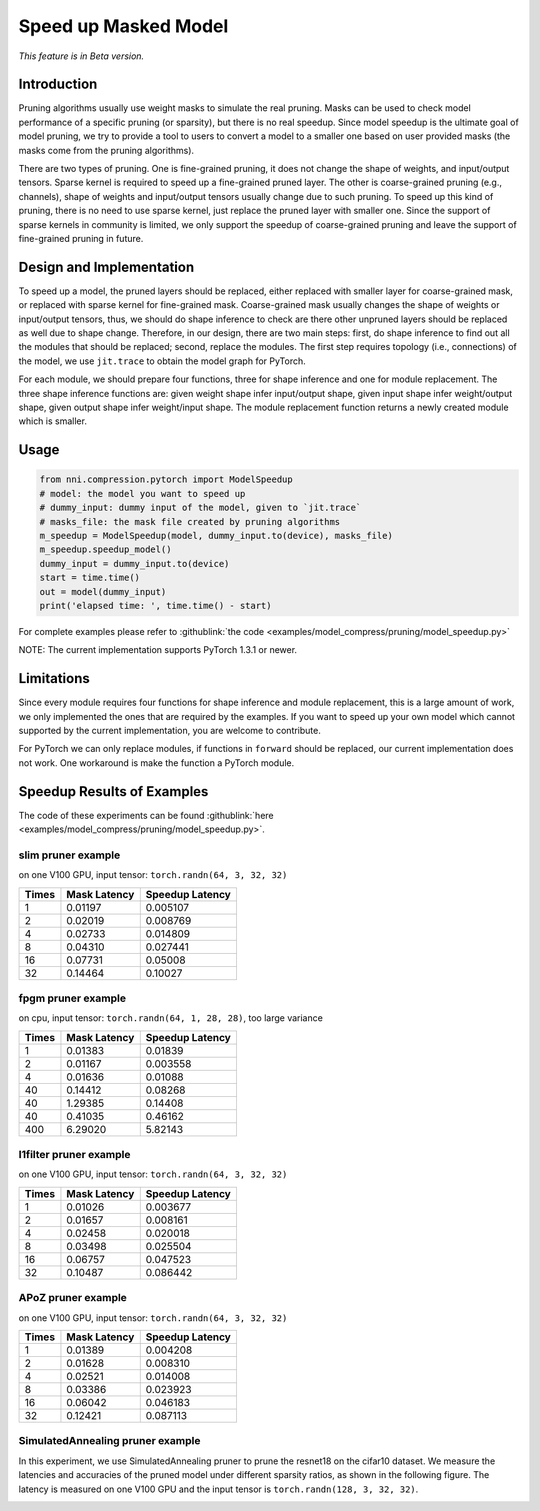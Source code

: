 Speed up Masked Model
=====================

*This feature is in Beta version.*

Introduction
------------

Pruning algorithms usually use weight masks to simulate the real pruning. Masks can be used
to check model performance of a specific pruning (or sparsity), but there is no real speedup.
Since model speedup is the ultimate goal of model pruning, we try to provide a tool to users
to convert a model to a smaller one based on user provided masks (the masks come from the
pruning algorithms).

There are two types of pruning. One is fine-grained pruning, it does not change the shape of weights, and input/output tensors. Sparse kernel is required to speed up a fine-grained pruned layer. The other is coarse-grained pruning (e.g., channels), shape of weights and input/output tensors usually change due to such pruning. To speed up this kind of pruning, there is no need to use sparse kernel, just replace the pruned layer with smaller one. Since the support of sparse kernels in community is limited, we only support the speedup of coarse-grained pruning and leave the support of fine-grained pruning in future.

Design and Implementation
-------------------------

To speed up a model, the pruned layers should be replaced, either replaced with smaller layer for coarse-grained mask, or replaced with sparse kernel for fine-grained mask. Coarse-grained mask usually changes the shape of weights or input/output tensors, thus, we should do shape inference to check are there other unpruned layers should be replaced as well due to shape change. Therefore, in our design, there are two main steps: first, do shape inference to find out all the modules that should be replaced; second, replace the modules. The first step requires topology (i.e., connections) of the model, we use ``jit.trace`` to obtain the model graph for PyTorch.

For each module, we should prepare four functions, three for shape inference and one for module replacement. The three shape inference functions are: given weight shape infer input/output shape, given input shape infer weight/output shape, given output shape infer weight/input shape. The module replacement function returns a newly created module which is smaller.

Usage
-----

.. code-block:: python

   from nni.compression.pytorch import ModelSpeedup
   # model: the model you want to speed up
   # dummy_input: dummy input of the model, given to `jit.trace`
   # masks_file: the mask file created by pruning algorithms
   m_speedup = ModelSpeedup(model, dummy_input.to(device), masks_file)
   m_speedup.speedup_model()
   dummy_input = dummy_input.to(device)
   start = time.time()
   out = model(dummy_input)
   print('elapsed time: ', time.time() - start)

For complete examples please refer to :githublink:`the code <examples/model_compress/pruning/model_speedup.py>`

NOTE: The current implementation supports PyTorch 1.3.1 or newer.

Limitations
-----------

Since every module requires four functions for shape inference and module replacement, this is a large amount of work, we only implemented the ones that are required by the examples. If you want to speed up your own model which cannot supported by the current implementation, you are welcome to contribute.

For PyTorch we can only replace modules, if functions in ``forward`` should be replaced, our current implementation does not work. One workaround is make the function a PyTorch module.

Speedup Results of Examples
---------------------------

The code of these experiments can be found :githublink:`here <examples/model_compress/pruning/model_speedup.py>`.

slim pruner example
^^^^^^^^^^^^^^^^^^^

on one V100 GPU,
input tensor: ``torch.randn(64, 3, 32, 32)``

.. list-table::
   :header-rows: 1
   :widths: auto

   * - Times
     - Mask Latency
     - Speedup Latency
   * - 1
     - 0.01197
     - 0.005107
   * - 2
     - 0.02019
     - 0.008769
   * - 4
     - 0.02733
     - 0.014809
   * - 8
     - 0.04310
     - 0.027441
   * - 16
     - 0.07731
     - 0.05008
   * - 32
     - 0.14464
     - 0.10027


fpgm pruner example
^^^^^^^^^^^^^^^^^^^

on cpu,
input tensor: ``torch.randn(64, 1, 28, 28)``\ ,
too large variance

.. list-table::
   :header-rows: 1
   :widths: auto

   * - Times
     - Mask Latency
     - Speedup Latency
   * - 1
     - 0.01383
     - 0.01839
   * - 2
     - 0.01167
     - 0.003558
   * - 4
     - 0.01636
     - 0.01088
   * - 40
     - 0.14412
     - 0.08268
   * - 40
     - 1.29385
     - 0.14408
   * - 40
     - 0.41035
     - 0.46162
   * - 400
     - 6.29020
     - 5.82143


l1filter pruner example
^^^^^^^^^^^^^^^^^^^^^^^

on one V100 GPU,
input tensor: ``torch.randn(64, 3, 32, 32)``

.. list-table::
   :header-rows: 1
   :widths: auto

   * - Times
     - Mask Latency
     - Speedup Latency
   * - 1
     - 0.01026
     - 0.003677
   * - 2
     - 0.01657
     - 0.008161
   * - 4
     - 0.02458
     - 0.020018
   * - 8
     - 0.03498
     - 0.025504
   * - 16
     - 0.06757
     - 0.047523
   * - 32
     - 0.10487
     - 0.086442


APoZ pruner example
^^^^^^^^^^^^^^^^^^^

on one V100 GPU,
input tensor: ``torch.randn(64, 3, 32, 32)``

.. list-table::
   :header-rows: 1
   :widths: auto

   * - Times
     - Mask Latency
     - Speedup Latency
   * - 1
     - 0.01389
     - 0.004208
   * - 2
     - 0.01628
     - 0.008310
   * - 4
     - 0.02521
     - 0.014008
   * - 8
     - 0.03386
     - 0.023923
   * - 16
     - 0.06042
     - 0.046183
   * - 32
     - 0.12421
     - 0.087113


SimulatedAnnealing pruner example
^^^^^^^^^^^^^^^^^^^

In this experiment, we use SimulatedAnnealing pruner to prune the resnet18 on the cifar10 dataset.
We measure the latencies and accuracies of the pruned model under different sparsity ratios, as shown in the following figure.
The latency is measured on one V100 GPU and the input tensor is  ``torch.randn(128, 3, 32, 32)``.


.. image:: ../../img/SA_latency_accuracy.png